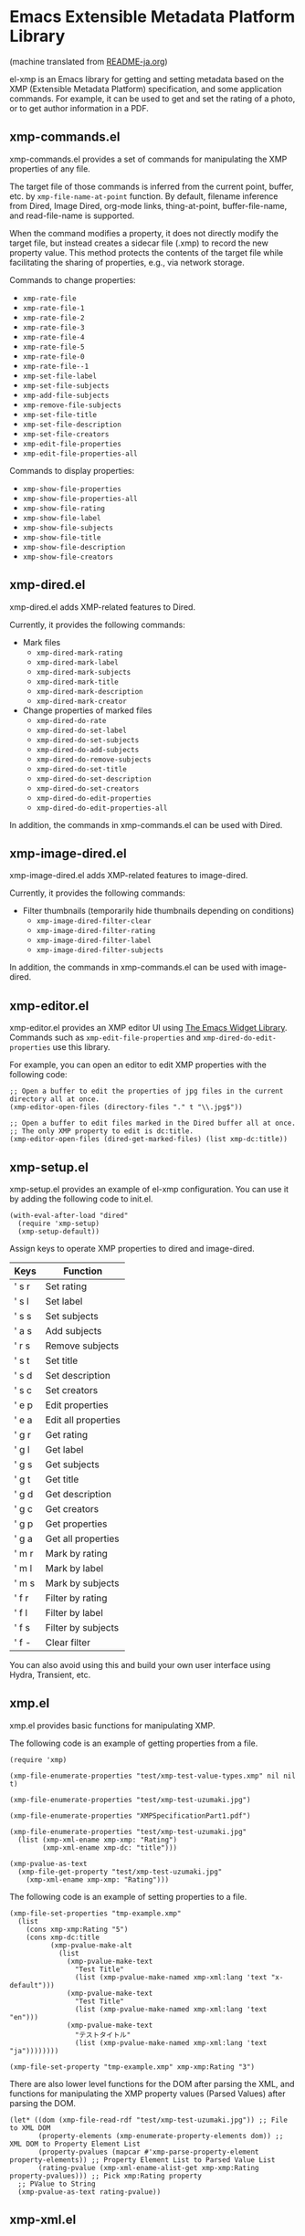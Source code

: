 * Emacs Extensible Metadata Platform Library

(machine translated from [[file:README-ja.org][README-ja.org]])

el-xmp is an Emacs library for getting and setting metadata based on the XMP (Extensible Metadata Platform) specification, and some application commands. For example, it can be used to get and set the rating of a photo, or to get author information in a PDF.

** xmp-commands.el
xmp-commands.el provides a set of commands for manipulating the XMP properties of any file.

The target file of those commands is inferred from the current point, buffer, etc. by ~xmp-file-name-at-point~ function. By default, filename inference from Dired, Image Dired, org-mode links, thing-at-point, buffer-file-name, and read-file-name is supported.

When the command modifies a property, it does not directly modify the target file, but instead creates a sidecar file (.xmp) to record the new property value. This method protects the contents of the target file while facilitating the sharing of properties, e.g., via network storage.

Commands to change properties:

- ~xmp-rate-file~
- ~xmp-rate-file-1~
- ~xmp-rate-file-2~
- ~xmp-rate-file-3~
- ~xmp-rate-file-4~
- ~xmp-rate-file-5~
- ~xmp-rate-file-0~
- ~xmp-rate-file--1~
- ~xmp-set-file-label~
- ~xmp-set-file-subjects~
- ~xmp-add-file-subjects~
- ~xmp-remove-file-subjects~
- ~xmp-set-file-title~
- ~xmp-set-file-description~
- ~xmp-set-file-creators~
- ~xmp-edit-file-properties~
- ~xmp-edit-file-properties-all~

Commands to display properties:
- ~xmp-show-file-properties~
- ~xmp-show-file-properties-all~
- ~xmp-show-file-rating~
- ~xmp-show-file-label~
- ~xmp-show-file-subjects~
- ~xmp-show-file-title~
- ~xmp-show-file-description~
- ~xmp-show-file-creators~

** xmp-dired.el

xmp-dired.el adds XMP-related features to Dired.

Currently, it provides the following commands:

- Mark files
  - ~xmp-dired-mark-rating~
  - ~xmp-dired-mark-label~
  - ~xmp-dired-mark-subjects~
  - ~xmp-dired-mark-title~
  - ~xmp-dired-mark-description~
  - ~xmp-dired-mark-creator~
- Change properties of marked files
  - ~xmp-dired-do-rate~
  - ~xmp-dired-do-set-label~
  - ~xmp-dired-do-set-subjects~
  - ~xmp-dired-do-add-subjects~
  - ~xmp-dired-do-remove-subjects~
  - ~xmp-dired-do-set-title~
  - ~xmp-dired-do-set-description~
  - ~xmp-dired-do-set-creators~
  - ~xmp-dired-do-edit-properties~
  - ~xmp-dired-do-edit-properties-all~

In addition, the commands in xmp-commands.el can be used with Dired.

** xmp-image-dired.el

xmp-image-dired.el adds XMP-related features to image-dired.

Currently, it provides the following commands:

- Filter thumbnails (temporarily hide thumbnails depending on conditions)
  - ~xmp-image-dired-filter-clear~
  - ~xmp-image-dired-filter-rating~
  - ~xmp-image-dired-filter-label~
  - ~xmp-image-dired-filter-subjects~

In addition, the commands in xmp-commands.el can be used with image-dired.

** xmp-editor.el

xmp-editor.el provides an XMP editor UI using [[https://www.gnu.org/software/emacs/manual/html_mono/widget.html][The Emacs Widget Library]]. Commands such as ~xmp-edit-file-properties~ and ~xmp-dired-do-edit-properties~ use this library.

For example, you can open an editor to edit XMP properties with the following code:

#+begin_src elisp
;; Open a buffer to edit the properties of jpg files in the current directory all at once.
(xmp-editor-open-files (directory-files "." t "\\.jpg$"))

;; Open a buffer to edit files marked in the Dired buffer all at once.
;; The only XMP property to edit is dc:title.
(xmp-editor-open-files (dired-get-marked-files) (list xmp-dc:title))
#+end_src

** xmp-setup.el

xmp-setup.el provides an example of el-xmp configuration. You can use it by adding the following code to init.el.

#+begin_src elisp
(with-eval-after-load "dired"
  (require 'xmp-setup)
  (xmp-setup-default))
#+end_src

Assign keys to operate XMP properties to dired and image-dired.

| Keys  | Function            |
|-------+---------------------|
| ' s r | Set rating          |
| ' s l | Set label           |
| ' s s | Set subjects        |
| ' a s | Add subjects        |
| ' r s | Remove subjects     |
| ' s t | Set title           |
| ' s d | Set description     |
| ' s c | Set creators        |
|-------+---------------------|
| ' e p | Edit properties     |
| ' e a | Edit all properties |
|-------+---------------------|
| ' g r | Get rating          |
| ' g l | Get label           |
| ' g s | Get subjects        |
| ' g t | Get title           |
| ' g d | Get description     |
| ' g c | Get creators        |
|-------+---------------------|
| ' g p | Get properties      |
| ' g a | Get all properties  |
|-------+---------------------|
| ' m r | Mark by rating      |
| ' m l | Mark by label       |
| ' m s | Mark by subjects    |
|-------+---------------------|
| ' f r | Filter by rating    |
| ' f l | Filter by label     |
| ' f s | Filter by subjects  |
| ' f - | Clear filter        |

You can also avoid using this and build your own user interface using Hydra, Transient, etc.

** xmp.el

xmp.el provides basic functions for manipulating XMP.

The following code is an example of getting properties from a file.

#+begin_src elisp
(require 'xmp)

(xmp-file-enumerate-properties "test/xmp-test-value-types.xmp" nil nil t)

(xmp-file-enumerate-properties "test/xmp-test-uzumaki.jpg")

(xmp-file-enumerate-properties "XMPSpecificationPart1.pdf")

(xmp-file-enumerate-properties "test/xmp-test-uzumaki.jpg"
  (list (xmp-xml-ename xmp-xmp: "Rating")
        (xmp-xml-ename xmp-dc: "title")))

(xmp-pvalue-as-text
  (xmp-file-get-property "test/xmp-test-uzumaki.jpg"
    (xmp-xml-ename xmp-xmp: "Rating")))
#+end_src

The following code is an example of setting properties to a file.

#+begin_src elisp
(xmp-file-set-properties "tmp-example.xmp"
  (list
    (cons xmp-xmp:Rating "5")
    (cons xmp-dc:title
          (xmp-pvalue-make-alt
            (list
              (xmp-pvalue-make-text
                "Test Title"
                (list (xmp-pvalue-make-named xmp-xml:lang 'text "x-default")))
              (xmp-pvalue-make-text
                "Test Title"
                (list (xmp-pvalue-make-named xmp-xml:lang 'text "en")))
              (xmp-pvalue-make-text
                "テストタイトル"
                (list (xmp-pvalue-make-named xmp-xml:lang 'text "ja"))))))))

(xmp-file-set-property "tmp-example.xmp" xmp-xmp:Rating "3")
#+end_src

There are also lower level functions for the DOM after parsing the XML, and functions for manipulating the XMP property values (Parsed Values) after parsing the DOM.

#+begin_src elisp
(let* ((dom (xmp-file-read-rdf "test/xmp-test-uzumaki.jpg")) ;; File to XML DOM
       (property-elements (xmp-enumerate-property-elements dom)) ;; XML DOM to Property Element List
       (property-pvalues (mapcar #'xmp-parse-property-element property-elements)) ;; Property Element List to Parsed Value List
       (rating-pvalue (xmp-xml-ename-alist-get xmp-xmp:Rating property-pvalues))) ;; Pick xmp:Rating property
  ;; PValue to String
  (xmp-pvalue-as-text rating-pvalue))
#+end_src

** xmp-xml.el

xmp-xml.el is the library that xmp.el uses to process XML. Since xmp.el needs to process XML namespaces correctly, it does not use Emacs' libxml support. xml.el also had bugs so it was not used. We used nxml-parse.el which had the fewest problems. We did not use dom.el either as it cannot handle expanded names.

The most important thing about xmp-xml.el is how it handles XML expanded names. Element names and attribute names are represented not as strings or symbols but as expanded names, which are pairs of namespace names and local names.

The following code creates an object that represents the expanded name whose namespace name is ~http://ns.adobe.com/xap/1.0/~ and whose local name is ~Label~.

#+begin_src elisp
(xmp-xml-ename (xmp-xml-ns-name "http://ns.adobe.com/xap/1.0/") "Label")
#+end_src

Be sure to use the following functions to create expanded names, get elements, and compare them.

- ~xmp-xml-ename~
- ~xmp-xml-ename-ns~
- ~xmp-xml-ename-local~
- ~xmp-xml-ename-equal~
- ~xmp-xml-ename<~
- ~xmp-xml-ename-alist-get~
- ~xmp-xml-ename-assoc~
- ~xmp-xml-ename-member~

Also, use the following functions to convert namespace names.

- ~xmp-xml-ns-name~
- ~xmp-xml-ns-name-string~

Commonly used namespace names and expanded names are defined as variables.

Namespace name:
- ~xmp-xmlns:~
- ~xmp-xml:~

Expanded name:
- ~xmp-xml:lang~
- ~xmp-xml:space~
- ~xmp-xml:base~
- ~xmp-xml:id~

Many namespaces and expanded names used in XMP are defined as variables in xmp.el (e.g. ~xmp-dc:title~, ~xmp-xmp:Rating~).

** xmp-exif.el

A library that parses EXIF and converts it to XMP.

** xmp-tiff.el

A library for parsing TIFF and reading tag information.

** xmp-pdf.el

A library for parsing PDFs and reading metadata.
